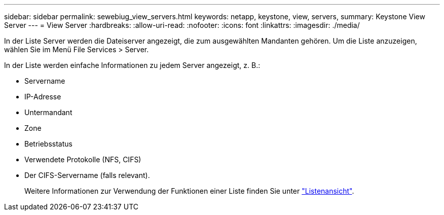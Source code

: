 ---
sidebar: sidebar 
permalink: sewebiug_view_servers.html 
keywords: netapp, keystone, view, servers, 
summary: Keystone View Server 
---
= View Server
:hardbreaks:
:allow-uri-read: 
:nofooter: 
:icons: font
:linkattrs: 
:imagesdir: ./media/


[role="lead"]
In der Liste Server werden die Dateiserver angezeigt, die zum ausgewählten Mandanten gehören. Um die Liste anzuzeigen, wählen Sie im Menü File Services > Server.

In der Liste werden einfache Informationen zu jedem Server angezeigt, z. B.:

* Servername
* IP-Adresse
* Untermandant
* Zone
* Betriebsstatus
* Verwendete Protokolle (NFS, CIFS)
* Der CIFS-Servername (falls relevant).
+
Weitere Informationen zur Verwendung der Funktionen einer Liste finden Sie unter link:sewebiug_netapp_service_engine_web_interface_overview.html#list-view["Listenansicht"].


